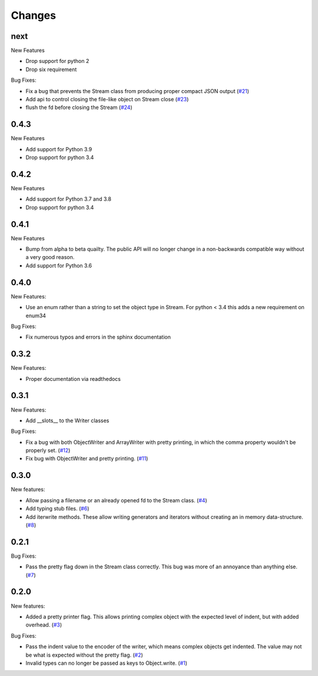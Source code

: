 Changes
=======

next
------

New Features

- Drop support for python 2
- Drop six requirement

Bug Fixes:

- Fix a bug that prevents the Stream class from producing proper compact JSON output
  (`#21 <https://github.com/dcbaker/jsonstreams/issues/21>`_)
- Add api to control closing the file-like object on Stream close
  (`#23 <https://github.com/dcbaker/jsonstreams/issues/23>`_)
- flush the fd before closing the Stream
  (`#24 <https://github.com/dcbaker/jsonstreams/issues/24>`_)


0.4.3
------

New Features

- Add support for Python 3.9
- Drop support for python 3.4

0.4.2
------

New Features

- Add support for Python 3.7 and 3.8
- Drop support for python 3.4


0.4.1
-----

New Features

- Bump from alpha to beta quailty. The public API will no longer change in a
  non-backwards compatible way without a very good reason.
- Add support for Python 3.6


0.4.0
-----

New Features:

- Use an enum rather than a string to set the object type in Stream.
  For python < 3.4 this adds a new requirement on enum34

Bug Fixes:

- Fix numerous typos and errors in the sphinx documentation


0.3.2
-----

New Features:

- Proper documentation via readthedocs


0.3.1
-----

New Features:

- Add __slots__ to the Writer classes

Bug Fixes:

- Fix a bug with both ObjectWriter and ArrayWriter with pretty printing, in
  which the comma property wouldn't be properly set.
  (`#12 <https://github.com/dcbaker/jsonstreams/issues/12>`_)
- Fix bug with ObjectWriter and pretty printing.
  (`#11 <https://github.com/dcbaker/jsonstreams/issues/11>`_)


0.3.0
-----

New features:

- Allow passing a filename or an already opened fd to the Stream class.
  (`#4 <https://github.com/dcbaker/jsonstreams/issues/4>`_)
- Add typing stub files. (`#6 <https://github.com/dcbaker/jsonstreams/issues/6>`_)
- Add iterwrite methods. These allow writing generators and iterators without
  creating an in memory data-structure.
  (`#8 <https://github.com/dcbaker/jsonstreams/issues/8>`_)


0.2.1
-----

Bug Fixes:

- Pass the pretty flag down in the Stream class correctly. This bug was more of
  an annoyance than anything else.
  (`#7 <https://github.com/dcbaker/jsonstreams/issues/7>`_)


0.2.0
-----

New features:

- Added a pretty printer flag. This allows printing complex object with the
  expected level of indent, but with added overhead.
  (`#3 <https://github.com/dcbaker/jsonstreams/issues/3>`_)

Bug Fixes:

- Pass the indent value to the encoder of the writer, which means complex
  objects get indented. The value may not be what is expected without the
  pretty flag.
  (`#2 <https://github.com/dcbaker/jsonstreams/issues/2>`_)
- Invalid types can no longer be passed as keys to Object.write.
  (`#1 <https://github.com/dcbaker/jsonstreams/issues/1>`_)


.. vim: textwidth=79
